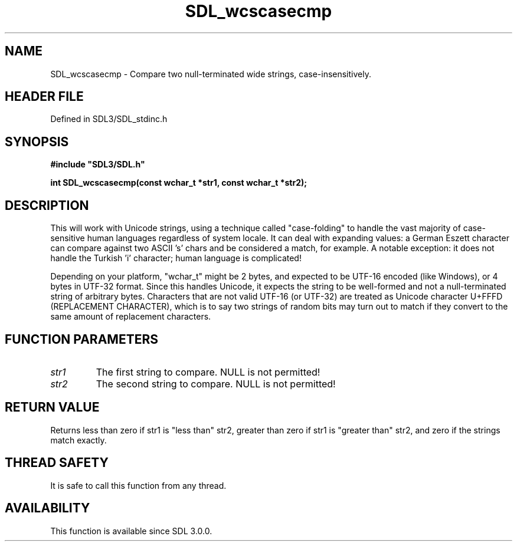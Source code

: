 .\" This manpage content is licensed under Creative Commons
.\"  Attribution 4.0 International (CC BY 4.0)
.\"   https://creativecommons.org/licenses/by/4.0/
.\" This manpage was generated from SDL's wiki page for SDL_wcscasecmp:
.\"   https://wiki.libsdl.org/SDL_wcscasecmp
.\" Generated with SDL/build-scripts/wikiheaders.pl
.\"  revision SDL-prerelease-3.1.1-227-gd42d66149
.\" Please report issues in this manpage's content at:
.\"   https://github.com/libsdl-org/sdlwiki/issues/new
.\" Please report issues in the generation of this manpage from the wiki at:
.\"   https://github.com/libsdl-org/SDL/issues/new?title=Misgenerated%20manpage%20for%20SDL_wcscasecmp
.\" SDL can be found at https://libsdl.org/
.de URL
\$2 \(laURL: \$1 \(ra\$3
..
.if \n[.g] .mso www.tmac
.TH SDL_wcscasecmp 3 "SDL 3.1.1" "SDL" "SDL3 FUNCTIONS"
.SH NAME
SDL_wcscasecmp \- Compare two null-terminated wide strings, case-insensitively\[char46]
.SH HEADER FILE
Defined in SDL3/SDL_stdinc\[char46]h

.SH SYNOPSIS
.nf
.B #include \(dqSDL3/SDL.h\(dq
.PP
.BI "int SDL_wcscasecmp(const wchar_t *str1, const wchar_t *str2);
.fi
.SH DESCRIPTION
This will work with Unicode strings, using a technique called
"case-folding" to handle the vast majority of case-sensitive human
languages regardless of system locale\[char46] It can deal with expanding values: a
German Eszett character can compare against two ASCII 's' chars and be
considered a match, for example\[char46] A notable exception: it does not handle
the Turkish 'i' character; human language is complicated!

Depending on your platform, "wchar_t" might be 2 bytes, and expected to be
UTF-16 encoded (like Windows), or 4 bytes in UTF-32 format\[char46] Since this
handles Unicode, it expects the string to be well-formed and not a
null-terminated string of arbitrary bytes\[char46] Characters that are not valid
UTF-16 (or UTF-32) are treated as Unicode character U+FFFD (REPLACEMENT
CHARACTER), which is to say two strings of random bits may turn out to
match if they convert to the same amount of replacement characters\[char46]

.SH FUNCTION PARAMETERS
.TP
.I str1
The first string to compare\[char46] NULL is not permitted!
.TP
.I str2
The second string to compare\[char46] NULL is not permitted!
.SH RETURN VALUE
Returns less than zero if str1 is "less than" str2, greater than zero if
str1 is "greater than" str2, and zero if the strings match exactly\[char46]

.SH THREAD SAFETY
It is safe to call this function from any thread\[char46]

.SH AVAILABILITY
This function is available since SDL 3\[char46]0\[char46]0\[char46]

